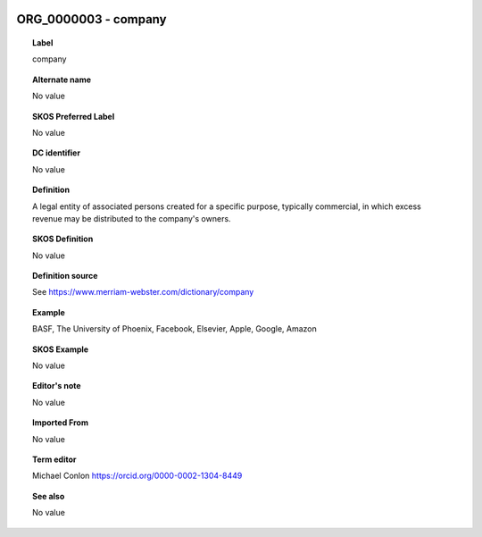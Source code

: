
  .. _ORG_0000003:
  .. _company:
  .. index:: 
     single: ORG_0000003; company
     single: company; ORG_0000003

ORG_0000003 - company
====================================================================================

.. topic:: Label

    company

.. topic:: Alternate name

    No value

.. topic:: SKOS Preferred Label

    No value

.. topic:: DC identifier

    No value

.. topic:: Definition

    A legal entity of associated persons created for a specific purpose, typically commercial, in which excess revenue may be distributed to the company's owners.

.. topic:: SKOS Definition

    No value

.. topic:: Definition source

    See https://www.merriam-webster.com/dictionary/company

.. topic:: Example

    BASF, The University of Phoenix, Facebook, Elsevier, Apple, Google, Amazon

.. topic:: SKOS Example

    No value

.. topic:: Editor's note

    No value

.. topic:: Imported From

    No value

.. topic:: Term editor

    Michael Conlon https://orcid.org/0000-0002-1304-8449

.. topic:: See also

    No value

